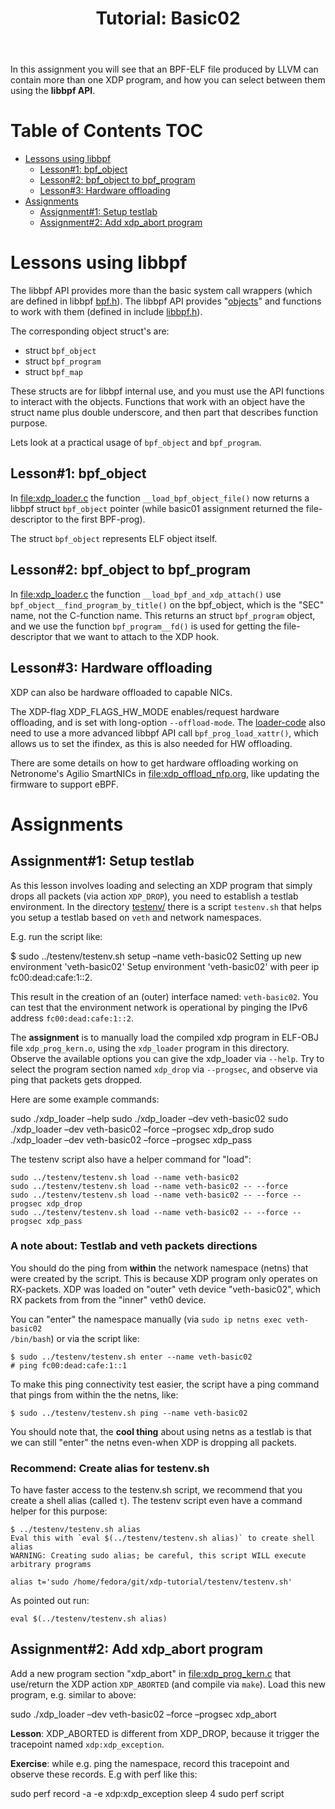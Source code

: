 # -*- fill-column: 76; -*-
#+TITLE: Tutorial: Basic02
#+OPTIONS: ^:nil

In this assignment you will see that an BPF-ELF file produced by LLVM can
contain more than one XDP program, and how you can select between them using
the *libbpf API*.

* Table of Contents                                                     :TOC:
- [[#lessons-using-libbpf][Lessons using libbpf]]
  - [[#lesson1-bpf_object][Lesson#1: bpf_object]]
  - [[#lesson2-bpf_object-to-bpf_program][Lesson#2: bpf_object to bpf_program]]
  - [[#lesson3-hardware-offloading][Lesson#3: Hardware offloading]]
- [[#assignments][Assignments]]
  - [[#assignment1-setup-testlab][Assignment#1: Setup testlab]]
  - [[#assignment2-add-xdp_abort-program][Assignment#2: Add xdp_abort program]]

* Lessons using libbpf

The libbpf API provides more than the basic system call wrappers (which are
defined in libbpf [[https://github.com/libbpf/libbpf/blob/master/src/bpf.h][bpf.h]]). The libbpf API provides "[[https://github.com/libbpf/libbpf/blob/master/src/README.rst#objects][objects]]" and functions to
work with them (defined in include [[https://github.com/libbpf/libbpf/blob/master/src/libbpf.h][libbpf.h]]).

The corresponding object struct's are:
 - struct =bpf_object=
 - struct =bpf_program=
 - struct =bpf_map=

These structs are for libbpf internal use, and you must use the API
functions to interact with the objects. Functions that work with an object
have the struct name plus double underscore, and then part that describes
function purpose.

Lets look at a practical usage of =bpf_object= and =bpf_program=.

** Lesson#1: bpf_object

In [[file:xdp_loader.c]] the function =__load_bpf_object_file()= now returns a
libbpf struct =bpf_object= pointer (while basic01 assignment returned the
file-descriptor to the first BPF-prog).

The struct =bpf_object= represents ELF object itself.

** Lesson#2: bpf_object to bpf_program

In [[file:xdp_loader.c]] the function =__load_bpf_and_xdp_attach()= use
=bpf_object__find_program_by_title()= on the bpf_object, which is the "SEC"
name, not the C-function name. This returns an struct =bpf_program= object,
and we use the function =bpf_program__fd()= is used for getting the
file-descriptor that we want to attach to the XDP hook.

** Lesson#3: Hardware offloading

XDP can also be hardware offloaded to capable NICs.

The XDP-flag XDP_FLAGS_HW_MODE enables/request hardware offloading, and is
set with long-option =--offload-mode=. The [[file:xdp_loader.c][loader-code]] also need to use a
more advanced libbpf API call =bpf_prog_load_xattr()=, which allows us to
set the ifindex, as this is also needed for HW offloading.

There are some details on how to get hardware offloading working on
Netronome's Agilio SmartNICs in [[file:xdp_offload_nfp.org]], like updating the
firmware to support eBPF.

* Assignments

** Assignment#1: Setup testlab

As this lesson involves loading and selecting an XDP program that simply
drops all packets (via action =XDP_DROP=), you need to establish a testlab
environment. In the directory [[file:../testenv/][testenv/]] there is a script =testenv.sh= that
helps you setup a testlab based on =veth= and network namespaces.

E.g. run the script like:
#+begin_example sh
$ sudo ../testenv/testenv.sh setup --name veth-basic02
Setting up new environment 'veth-basic02'
Setup environment 'veth-basic02' with peer ip fc00:dead:cafe:1::2.
#+end_example

This result in the creation of an (outer) interface named: =veth-basic02=.
You can test that the environment network is operational by pinging the IPv6
address =fc00:dead:cafe:1::2=.

The *assignment* is to manually load the compiled xdp program in ELF-OBJ file
=xdp_prog_kern.o=, using the =xdp_loader= program in this directory. Observe
the available options you can give the xdp_loader via =--help=. Try to
select the program section named =xdp_drop= via =--progsec=, and observe via
ping that packets gets dropped.

Here are some example commands:
#+begin_example sh
sudo ./xdp_loader --help
sudo ./xdp_loader --dev veth-basic02
sudo ./xdp_loader --dev veth-basic02 --force --progsec xdp_drop
sudo ./xdp_loader --dev veth-basic02 --force --progsec xdp_pass
#+end_example

The testenv script also have a helper command for "load":
#+begin_example
sudo ../testenv/testenv.sh load --name veth-basic02
sudo ../testenv/testenv.sh load --name veth-basic02 -- --force
sudo ../testenv/testenv.sh load --name veth-basic02 -- --force --progsec xdp_drop
sudo ../testenv/testenv.sh load --name veth-basic02 -- --force --progsec xdp_pass
#+end_example

*** A note about: Testlab and veth packets directions

You should do the ping from *within* the network namespace (netns) that were
created by the script. This is because XDP program only operates on
RX-packets. XDP was loaded on "outer" veth device "veth-basic02", which RX
packets from from the "inner" veth0 device.

You can "enter" the namespace manually (via =sudo ip netns exec veth-basic02
/bin/bash=) or via the script like:
#+begin_example
$ sudo ../testenv/testenv.sh enter --name veth-basic02
# ping fc00:dead:cafe:1::1
#+end_example

To make this ping connectivity test easier, the script have a ping command
that pings from within the the netns, like:
#+begin_example
$ sudo ../testenv/testenv.sh ping --name veth-basic02
#+end_example

You should note that, the *cool thing* about using netns as a testlab is
that we can still "enter" the netns even-when XDP is dropping all packets.

*** Recommend: Create alias for testenv.sh

To have faster access to the testenv.sh script, we recommend that you create
a shell alias (called =t=). The testenv script even have a command helper
for this purpose:

#+begin_example
$ ../testenv/testenv.sh alias
Eval this with `eval $(../testenv/testenv.sh alias)` to create shell alias
WARNING: Creating sudo alias; be careful, this script WILL execute arbitrary programs

alias t='sudo /home/fedora/git/xdp-tutorial/testenv/testenv.sh'
#+end_example

As pointed out run:
#+begin_example
eval $(../testenv/testenv.sh alias)
#+end_example

** Assignment#2: Add xdp_abort program

Add a new program section "xdp_abort" in [[file:xdp_prog_kern.c]] that
use/return the XDP action =XDP_ABORTED= (and compile via =make=).
Load this new program, e.g. similar to above:

#+begin_example sh
sudo ./xdp_loader --dev veth-basic02 --force --progsec xdp_abort
#+end_example

*Lesson*: XDP_ABORTED is different from XDP_DROP, because it trigger the
tracepoint named =xdp:xdp_exception=.

*Exercise*: while e.g. ping the namespace, record this tracepoint and
observe these records. E.g with perf like this:

#+begin_example sh
sudo perf record -a -e xdp:xdp_exception sleep 4
sudo perf script
#+end_example

